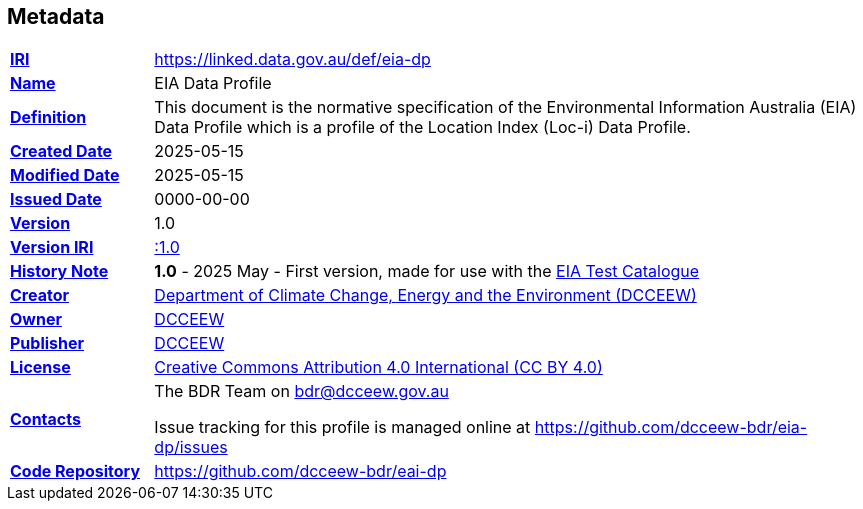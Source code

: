 == Metadata

[frame=none, grid=none, cols="1,5"]
|===
|*<<IRI, IRI>>* | https://linked.data.gov.au/def/eia-dp
|*https://schema.org/name[Name]* | EIA Data Profile
|*https://www.w3.org/TR/skos-reference/#definition[Definition]* | This document is the normative specification of the Environmental Information Australia (EIA) Data Profile which is a profile of the Location Index (Loc-i) Data Profile.
|*https://schema.org/dateCreated[Created Date]* | 2025-05-15
|*https://schema.org/dateModified[Modified Date]* | 2025-05-15
|*https://schema.org/dateIssued[Issued Date]* | 0000-00-00
|*https://schema.org/version[Version]* | 1.0
|*https://www.w3.org/TR/2012/REC-owl2-syntax-20121211/#Ontology_IRI_and_Version_IRI[Version IRI]* | https://linked.data.gov.au/def/eia-dp/1.0[:1.0]
|https://www.w3.org/TR/skos-reference/#historyNote[*History Note*] |
*1.0* - 2025 May - First version, made for use with the https://bdr.gov.au/catalogues[EIA Test Catalogue]
|*https://schema.org/creator[Creator]* | https://linked.data.gov.au/org/dcceew[Department of Climate Change, Energy and the Environment (DCCEEW)]
|*https://schema.org/owner[Owner]* | https://linked.data.gov.au/org/dcceew[DCCEEW]
|*https://schema.org/publisher[Publisher]* | https://linked.data.gov.au/org/dcceew[DCCEEW]
|*https://schema.org/license[License]* | https://creativecommons.org/licenses/by/4.0/[Creative Commons Attribution 4.0 International (CC BY 4.0)]
|*https://www.w3.org/TR/vocab-dcat/#Property:resource_contact_point[Contacts]* | The BDR Team on bdr@dcceew.gov.au +

Issue tracking for this profile is managed online at https://github.com/dcceew-bdr/eia-dp/issues
|*https://schema.org/codeRepository[Code Repository]* | https://github.com/dcceew-bdr/eai-dp
|===